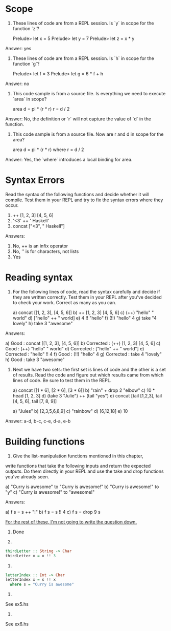 * Scope

1. These lines of code are from a REPL session. Is `y` in scope for
   the function `z`?

    Prelude> let x = 5
    Prelude> let y = 7
    Prelude> let z = x * y

Answer: yes

2. These lines of code are from a REPL session. Is `h` in scope for
   the function `g`?

     Prelude> let f = 3
     Prelude> let g = 6 * f + h

Answer: no

3. This code sample is from a source file. Is everything we need to
   execute `area` in scope?

    area d = pi * (r * r)
    r = d / 2

Answer: No, the definition or `r` will not capture the value of `d` in
the function.

4. This code sample is from a source file. Now are r and d in scope
   for the area?

    area d = pi * (r * r)
      where r = d / 2

Answer: Yes, the `where` introduces a local binding for area.

* Syntax Errors

Read the syntax of the following functions and decide whether it will
compile. Test them in your REPL and try to fix the syntax errors where
they occur.

1. ++ [1, 2, 3] [4, 5, 6]
2. '<3' ++ ' Haskell'
3. concat ["<3", " Haskell"]

Answers:

1. No, ++ is an infix operator
2. No, '' is for characters, not lists
3. Yes

* Reading syntax

1. For the following lines of code, read the syntax carefully and
   decide if they are written correctly. Test them in your REPL after
   you've decided to check your work. Correct as many as you can.

   a) concat [[1, 2, 3], [4, 5, 6]]
   b) ++ [1, 2, 3] [4, 5, 6]
   c) (++) "hello" " world"
   d) ["hello" ++ " world]
   e) 4 !! "hello"
   f) (!!) "hello" 4
   g) take "4 lovely"
   h) take 3 "awesome"

Answers:

   a) Good      : concat [[1, 2, 3], [4, 5, 6]]
   b) Corrected : (++) [1, 2, 3] [4, 5, 6]
   c) Good      : (++) "hello" " world"
   d) Corrected : ["hello" ++ " world"]
   e) Corrected : "hello" !! 4
   f) Good      : (!!) "hello" 4
   g) Corrected : take 4 "lovely"
   h) Good      : take 3 "awesome"

2. Next we have two sets: the first set is lines of code and the other
   is a set of results. Read the code and figure out which results
   came from which lines of code. Be sure to test them in the REPL.

   a) concat [[1 * 6], [2 * 6], [3 * 6]]
   b) "rain" + drop 2 "elbow"
   c) 10 * head [1, 2, 3]
   d) (take 3 "Julie") ++ (tail "yes")
   e) concat [tail [1,2,3], tail [4, 5, 6], tail [7, 8, 9]]

   a) "Jules"
   b) [2,3,5,6,8,9]
   c) "rainbow"
   d) [6,12,18]
   e) 10

Answer:
a-d, b-c, c-e, d-a, e-b

* Building functions

1. Give the list-manipulation functions mentioned in this chapter,
write functions that take the following inputs and return the expected
outputs. Do them directly in your REPL and use the take and drop
functions you've already seen.

a) "Curry is awesome" to "Curry is awesome!"
b) "Curry is awesome!" to "y"
c) "Curry is awesome!" to "awesome!"

Answers:

a) f s = s ++ "!"
b) f s = s !! 4
c) f s = drop 9 s

_For the rest of these, I'm not going to write the question down._

2. Done

3.

#+BEGIN_SRC haskell
thirdLetter :: String -> Char
thirdLetter x = x !! 3
#+END_SRC

4.

#+BEGIN_SRC haskell
letterIndex :: Int -> Char
letterIndex x = s !! x
  where s = "Curry is awesome"
#+END_SRC

5.

See ex5.hs

6.

See ex6.hs
